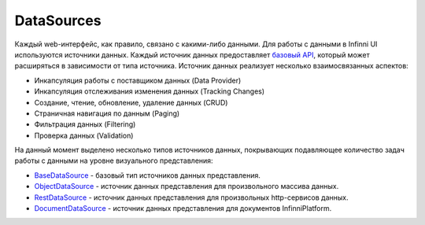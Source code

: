 DataSources
===========

Каждый web-интерфейс, как правило, связано с какими-либо данными. Для
работы с данными в Infinni UI используются источники данных. Каждый
источник данных предоставляет `базовый API <BaseDataSource/>`__, который
может расширяться в зависимости от типа источника. Источник данных
реализует несколько взаимосвязанных аспектов:

-  Инкапсуляция работы с поставщиком данных (Data Provider)
-  Инкапсуляция отслеживания изменения данных (Tracking Changes)
-  Создание, чтение, обновление, удаление данных (CRUD)
-  Страничная навигация по данным (Paging)
-  Фильтрация данных (Filtering)
-  Проверка данных (Validation)

На данный момент выделено несколько типов источников данных, покрывающих
подавляющее количество задач работы с данными на уровне визуального
представления:

-  `BaseDataSource <BaseDataSource/>`__ - базовый тип источников данных
   представления.
-  `ObjectDataSource <ObjectDataSource/>`__ - источник данных
   представления для произвольного массива данных.
-  `RestDataSource <RestDataSource/>`__ - источник данных представления
   для произвольных http-сервисов данных.
-  `DocumentDataSource <DocumentDataSource/>`__ - источник данных
   представления для документов InfinniPlatform.
